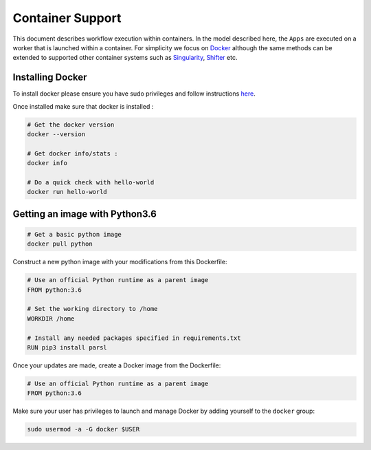 Container Support
=================

This document describes workflow execution within containers. In the model described here,
the ``Apps`` are executed on a worker that is launched within a container. For simplicity
we focus on `Docker <https://docs.docker.com/>`_ although the same methods can be extended
to supported other container systems such as `Singularity <http://singularity.lbl.gov/>`_,
`Shifter <https://www.nersc.gov/research-and-development/user-defined-images/>`_ etc.


Installing Docker
-----------------

To install docker please ensure you have sudo privileges and follow instructions
`here <https://docs.docker.com/install/>`_.

Once installed make sure that docker is installed :

.. code-block:: bash

   # Get the docker version
   docker --version

   # Get docker info/stats :
   docker info

   # Do a quick check with hello-world
   docker run hello-world


Getting an image with Python3.6
-------------------------------

.. code-block:: bash

   # Get a basic python image
   docker pull python

Construct a new python image with your modifications from this Dockerfile:

.. code-block:: bash

    # Use an official Python runtime as a parent image
    FROM python:3.6

    # Set the working directory to /home
    WORKDIR /home

    # Install any needed packages specified in requirements.txt
    RUN pip3 install parsl


Once your updates are made, create a Docker image from the Dockerfile:

.. code-block:: bash

    # Use an official Python runtime as a parent image
    FROM python:3.6

Make sure your user has privileges to launch and manage Docker by adding yourself
to the ``docker`` group:

.. code-block:: bash

    sudo usermod -a -G docker $USER
